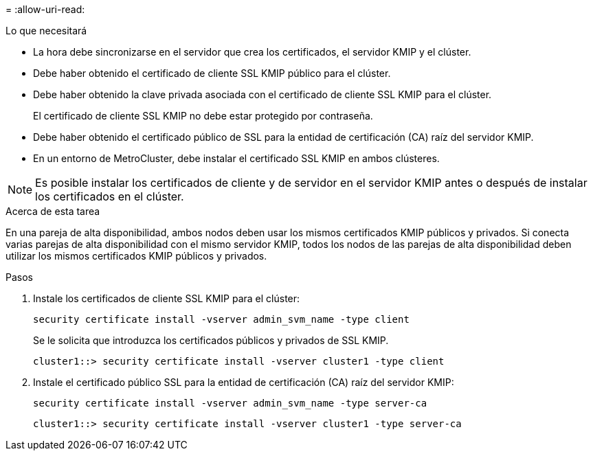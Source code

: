 = 
:allow-uri-read: 


.Lo que necesitará
* La hora debe sincronizarse en el servidor que crea los certificados, el servidor KMIP y el clúster.
* Debe haber obtenido el certificado de cliente SSL KMIP público para el clúster.
* Debe haber obtenido la clave privada asociada con el certificado de cliente SSL KMIP para el clúster.
+
El certificado de cliente SSL KMIP no debe estar protegido por contraseña.

* Debe haber obtenido el certificado público de SSL para la entidad de certificación (CA) raíz del servidor KMIP.
* En un entorno de MetroCluster, debe instalar el certificado SSL KMIP en ambos clústeres.


[NOTE]
====
Es posible instalar los certificados de cliente y de servidor en el servidor KMIP antes o después de instalar los certificados en el clúster.

====
.Acerca de esta tarea
En una pareja de alta disponibilidad, ambos nodos deben usar los mismos certificados KMIP públicos y privados. Si conecta varias parejas de alta disponibilidad con el mismo servidor KMIP, todos los nodos de las parejas de alta disponibilidad deben utilizar los mismos certificados KMIP públicos y privados.

.Pasos
. Instale los certificados de cliente SSL KMIP para el clúster:
+
`security certificate install -vserver admin_svm_name -type client`

+
Se le solicita que introduzca los certificados públicos y privados de SSL KMIP.

+
`cluster1::> security certificate install -vserver cluster1 -type client`

. Instale el certificado público SSL para la entidad de certificación (CA) raíz del servidor KMIP:
+
`security certificate install -vserver admin_svm_name -type server-ca`

+
`cluster1::> security certificate install -vserver cluster1 -type server-ca`


